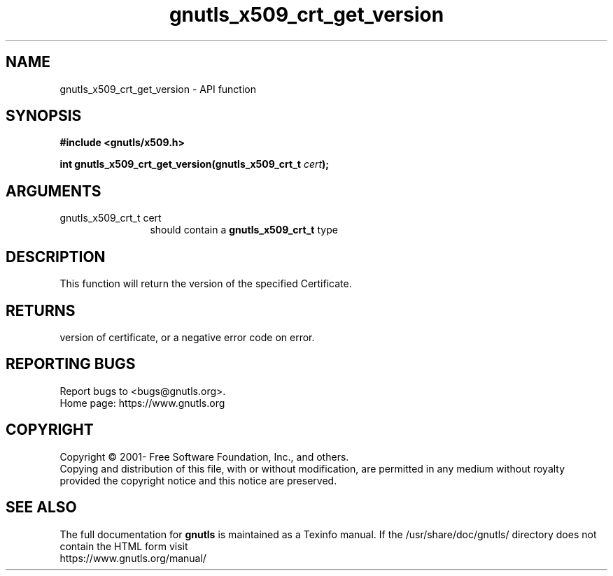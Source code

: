 .\" DO NOT MODIFY THIS FILE!  It was generated by gdoc.
.TH "gnutls_x509_crt_get_version" 3 "3.7.5" "gnutls" "gnutls"
.SH NAME
gnutls_x509_crt_get_version \- API function
.SH SYNOPSIS
.B #include <gnutls/x509.h>
.sp
.BI "int gnutls_x509_crt_get_version(gnutls_x509_crt_t " cert ");"
.SH ARGUMENTS
.IP "gnutls_x509_crt_t cert" 12
should contain a \fBgnutls_x509_crt_t\fP type
.SH "DESCRIPTION"
This function will return the version of the specified Certificate.
.SH "RETURNS"
version of certificate, or a negative error code on error.
.SH "REPORTING BUGS"
Report bugs to <bugs@gnutls.org>.
.br
Home page: https://www.gnutls.org

.SH COPYRIGHT
Copyright \(co 2001- Free Software Foundation, Inc., and others.
.br
Copying and distribution of this file, with or without modification,
are permitted in any medium without royalty provided the copyright
notice and this notice are preserved.
.SH "SEE ALSO"
The full documentation for
.B gnutls
is maintained as a Texinfo manual.
If the /usr/share/doc/gnutls/
directory does not contain the HTML form visit
.B
.IP https://www.gnutls.org/manual/
.PP
